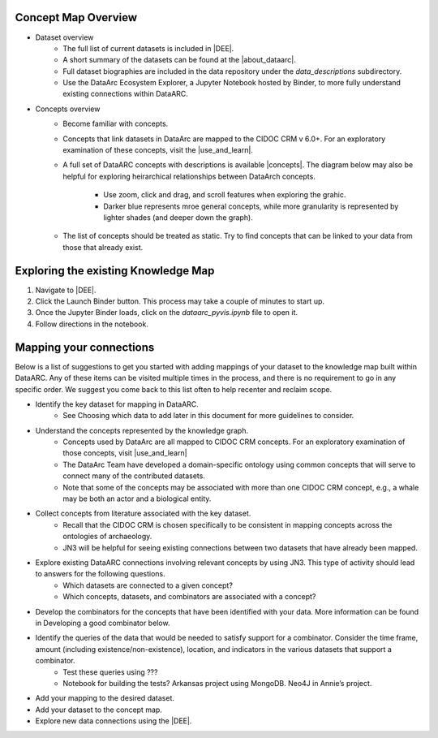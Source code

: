 Concept Map Overview
=====================

- Dataset overview
    * The full list of current datasets is included in |DEE|.
    * A short summary of the datasets can be found at the |about_dataarc|.
    * Full dataset biographies are included in the data repository under the `data_descriptions` subdirectory.
    * Use the DataArc Ecosystem Explorer, a Jupyter Notebook hosted by Binder, to more fully understand existing connections within DataARC.

- Concepts overview
    * Become familiar with concepts.
    * Concepts that link datasets in DataArc are mapped to the CIDOC CRM v 6.0+. For an exploratory examination of these concepts, visit
      the |use_and_learn|.
    * A full set of DataARC concepts with descriptions is available |concepts|. The diagram below may also be helpful
      for exploring heirarchical relationships between DataArch concepts. 
        - Use zoom, click and drag, and scroll features when exploring the grahic.
        - Darker blue represents mroe general concepts, while more granularity is represented by lighter shades (and
          deeper down the graph).
    * The list of concepts should be treated as static. Try to find concepts that can be linked to your data from those that already exist.

.. raw:: html

   <div style="width: 640px; height: 480px; margin: 10px; position: relative;"><iframe allowfullscreen frameborder="0" style="width:640px; height:480px" src="https://app.lucidchart.com/documents/embeddedchart/8186e587-133d-47f2-88a6-1040368100d7" id="GKofz3JhU3pp"></iframe></div>




Exploring the existing Knowledge Map
==================================== 
1. Navigate to |DEE|.
2. Click the Launch Binder button. This process may take a couple of minutes to start up.
3. Once the Jupyter Binder loads, click on the `dataarc_pyvis.ipynb` file to open it.
4. Follow directions in the notebook.

.. |DEE| raw:: html

    <a href=https://github.com/aelydens/dataarc-demo target=_blank>DataArc Ecosystem Explorer &#8663;</a>

.. |about_dataarc| raw:: html

    <a href=https://beta.data-arc.org/about target=_blank> DataArc website &#8663;</a>

.. |use_and_learn| raw:: html

    <a href=http://www.cidoc-crm.org/use_and_learn target=_blank>CIDOC Use & Learn Page &#8663;</a>

.. |concepts| raw:: html

    <a href=https://github.com/ropitz/experiments/tree/master/docs/dataarc-concepts target=_blank>on GitHub &#8663;</a>

Mapping your connections
========================

Below is a list of suggestions to get you started with adding mappings of your dataset to the knowledge map built within DataARC. Any of these items can be visited multiple times in the process, and there is no requirement to go in any specific order. We suggest you come back to this list often to help recenter and reclaim scope.

- Identify the key dataset for mapping in DataARC.
    * See Choosing which data to add later in this document for more guidelines to consider.
- Understand the concepts represented by the knowledge graph.
    * Concepts used by DataArc are all mapped to CIDOC CRM concepts. For an exploratory examination of those concepts, visit
      |use_and_learn|
    * The DataArc Team have developed a domain-specific ontology using common concepts that will serve to connect many
      of the contributed datasets. 
    * Note that some of the concepts may be associated with more than one CIDOC CRM concept, e.g., a whale may be both
      an actor and a biological entity.
- Collect concepts from literature associated with the key dataset. 
    * Recall that the CIDOC CRM is chosen specifically to be consistent in mapping concepts across the ontologies of archaeology.
    * JN3 will be helpful for seeing existing connections between two datasets that have already been mapped.
- Explore existing DataARC connections involving relevant concepts by using JN3. This type of activity should lead to answers for the following questions.
    * Which datasets are connected to a given concept? 
    * Which concepts, datasets, and combinators are associated with a concept?
- Develop the combinators for the concepts that have been identified with your data. More information can be found in Developing a good combinator below.
- Identify the queries of the data that would be needed to satisfy support for a combinator. Consider the time frame, amount (including existence/non-existence), location, and indicators in the various datasets that support a combinator.
    * Test these queries using ???
    * Notebook for building the tests? Arkansas project using MongoDB. Neo4J in Annie’s project.
- Add your mapping to the desired dataset.
- Add your dataset to the concept map.
- Explore new data connections using the |DEE|.

